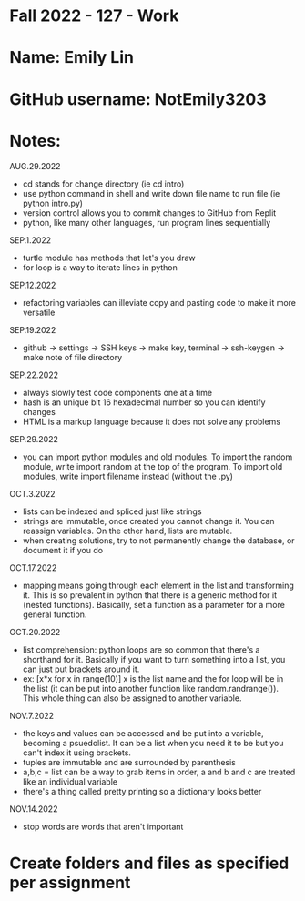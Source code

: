 * Fall 2022 - 127 - Work
* Name: Emily  Lin

* GitHub username: NotEmily3203

* Notes:
AUG.29.2022
- cd stands for change directory (ie cd intro)
- use python command in shell and write down file name to run file (ie python intro.py)
- version control allows you to commit changes to GitHub from Replit
- python, like many other languages, run program lines sequentially
SEP.1.2022
- turtle module has methods that let's you draw
- for loop is a way to iterate lines in python
SEP.12.2022
- refactoring variables can illeviate copy and pasting code to make it more versatile
SEP.19.2022
- github -> settings -> SSH keys -> make key, terminal -> ssh-keygen -> make note of file directory
SEP.22.2022
- always slowly test code components one at a time
- hash is an unique bit 16 hexadecimal number so you can identify changes
- HTML is a markup language because it does not solve any problems
SEP.29.2022
- you can import python modules and old modules. To import the random module, write import random at the top of the program. To import old modules, write import filename instead (without the .py)
OCT.3.2022
- lists can be indexed and spliced just like strings
- strings are immutable, once created you cannot change it. You can reassign variables. On the other hand, lists are mutable.
- when creating solutions, try to not permanently change the database, or document it if you do
OCT.17.2022
- mapping means going through each element in the list and transforming it. This is so prevalent in python that there is a generic method for it (nested functions). Basically, set a function as a parameter for a more general function.
OCT.20.2022
- list comprehension: python loops are so common that there's a shorthand for it. Basically if you want to turn something into a list, you can just put brackets around it.
- ex: [x*x for x in range(10)] x is the list name and the for loop will be in the list (it can be put into another function like random.randrange()). This whole thing can also be assigned to another variable.
NOV.7.2022
- the keys and values can be accessed and be put into a variable, becoming a psuedolist. It can be a list when you need it to be but you can't index it using brackets.
- tuples are immutable and are surrounded by parenthesis
- a,b,c = list can be a way to grab items in order, a and b and c are treated like an individual variable
- there's a thing called pretty printing so a dictionary looks better
NOV.14.2022
- stop words are words that aren't important

* Create folders and files as specified per assignment